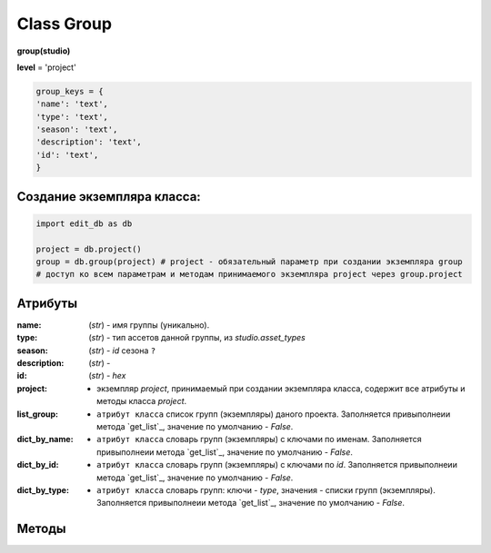 Class Group
===========

**group(studio)**

**level** = 'project'

.. code-block:: python
  
  group_keys = {
  'name': 'text',
  'type': 'text',
  'season': 'text',
  'description': 'text',
  'id': 'text',
  }
  
Создание экземпляра класса:
---------------------------

.. code-block:: python
  
  import edit_db as db
  
  project = db.project()
  group = db.group(project) # project - обязательный параметр при создании экземпляра group
  # доступ ко всем параметрам и методам принимаемого экземпляра project через group.project
  
Атрибуты
--------

:name: (*str*) - имя группы (уникально). 

:type: (*str*) - тип ассетов данной группы, из *studio.asset_types* 

:season: (*str*) - *id* сезона ``?`` 

:description: (*str*) -  

:id: (*str*) - *hex*

:project: - экземпляр *project*, принимаемый при создании экземпляра класса, содержит все атрибуты и методы класса *project*.

:list_group: - ``атрибут класса`` список групп (экземпляры) даного проекта. Заполняется привыполнеии метода `get_list`_, значение по умолчанию - *False*.

:dict_by_name: - ``атрибут класса`` словарь групп (экземпляры) с ключами по именам. Заполняется привыполнеии метода `get_list`_, значение по умолчанию - *False*.

:dict_by_id: - ``атрибут класса`` словарь групп (экземпляры) с ключами по *id*. Заполняется привыполнеии метода `get_list`_, значение по умолчанию - *False*.

:dict_by_type: - ``атрибут класса`` словарь групп: ключи - *type*, значения - списки групп (экземпляры). Заполняется привыполнеии метода `get_list`_, значение по умолчанию - *False*.

  
Методы
------
  
.. py:function:: init(group_name[, new = True])

  заполнение полей экземпляра по *group_keys*.

  **Параметры:**
  
  * **group_name** (*str*) - имя группы. данные группы будут считаны из базы данных
  * **new** (*bool*) - если *True* - то возвращается новый инициализированный экземпляр класса group, если *False* - то инициализируется текущий экземпляр
  * **return:** 
      :если new= *True*: - инициализированный экземпляр, 
      :если new= *False*: - (*True, 'Ok!'*) / или (*False, comment*)

.. py:function:: init_by_keys(keys[, new=True])

  заполнение полей экземпляра по *group_keys*.

  **Параметры:**
  
  * **keys** (*dict*) - словарь данных группы по *group_keys*
  * **new** (*bool*) - если *True* - то возвращается новый инициализированный экземпляр класса *group*, если *False* - то инициализируется текущий экземпляр
  * **return:**
      :если new= *True*: - инициализированный экземпляр
      :если new= *False*: - (*True, 'Ok!'*)

.. py:function:: create(keys[, new=True])

  создание группы

  **Параметры:**
  
  * **keys** (*dict*) - словарь по *group_keys* (*name* и *type* (тип ассетов) - обязательные ключи)
  
  .. note:: если *type* подразумевает привязку к сезону(*type* из *studio.asset_types_with_season*), то *season* - так же обязательный параметр.
  
  * **new** (*bool*) - возвращать новый экземпляр или инициализировать текущий
  * **return:**
      :если *new* = *True*: - (*True, new_group (group)*)
      :если *new* = *False*: - (*True, 'Ok!'*) или (*False, comment*)

.. py:function:: create_recycle_bin()

  создание группы - корзина, для удалённых ассетов. Процедура выполняется при создании проекта.

  **Параметры:**

  * **return** - (*True, 'Ok!'*) или (*False, comment*).

.. py:function:: get_list([f = False])

  возвращает список групп (экземпляры) согласно фильтру f.
  
  .. note:: заполняет ``атрибуты класса``: **list_group**, **dict_by_name**, **dict_by_id**, **dict_by_type** (см. `Атрибуты`_ )

  **Параметры:**
  
  * **f** (*list / bool*) - *False* или список типов(типы ассета)
  * **return** (*True, [список групп - экземпляры]*)  или (*False, comment*).

.. py:function:: get_by_keys(keys)

  возвращает список групп(экземпляры) удовлетворяющих *keys*.

  **Параметры:**
  
  * **keys** (*dict*) - словарь по *group_keys*
  * **return** (*True, [список групп - экземпляры]*)  или (*False, comment*)

.. py:function:: get_by_name(name)

  возвращает группу(экземпляр) по имени.
  
  .. note:: Обёртка на *get_by_keys()*

  **Параметры:**
  
  * **name** (*str*) - имя группы
  * **return** (*True, группа - экземпляр*)  или (*False, comment*)

.. py:function:: get_by_id(id)

  возвращает группу(экземпляр) по *id*.
  
  .. note:: Обёртка на *get_by_keys()*

  **Параметры:**
  
  * **id** (*str*) - *id* группы
  * **return** (*True, группа - экземпляр*)  или (*False, comment*)

.. py:function:: get_by_season(season)

  возвращает список групп(экземпляры) данного сезона.
  
  .. note:: Обёртка на *get_by_keys()*

  **Параметры:**
  
  * **season** (*str*) - сезон
  * **return** (*True, [список групп - экземпляры]*)  или (*False, comment*)

.. py:function:: get_by_type_list(type_list)

  возвращает список групп(словари) по списку типов.
  
  .. note:: Обёртка на *get_list()*

  **Параметры:**
  
  * **type_list** (*list*) - список типов ассетов из *asset_types*
  * **return** (*True, [список групп - экземпляры]*)  или (*False, comment*)

.. py:function:: rename(new_name)

  переименование текущего объекта группы.

  **Параметры:**
  
  * **new_name** (*str*) - новое имя группы
  * **return** - (*True, 'Ok!'*) или (*False, comment*)

.. py:function:: edit_comment(comment)

  редактирование комментария текущего объекта группы.

  **Параметры:**
  
  * **comment** (*str*) - текст коментария
  * **return** - (*True, 'Ok!'*) или (*False, comment*)
